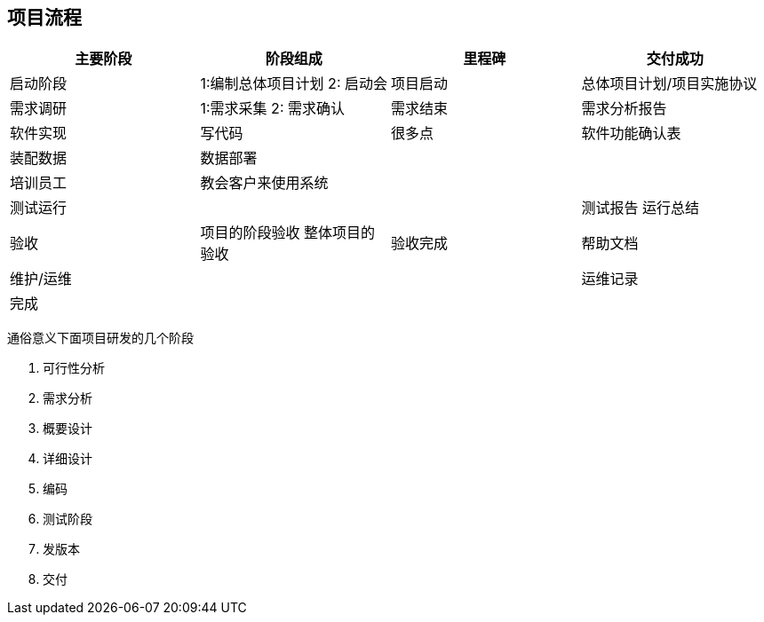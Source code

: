 == 项目流程

|===
|主要阶段 |阶段组成 |里程碑 |交付成功

|启动阶段
|1:编制总体项目计划 2: 启动会
|项目启动
|总体项目计划/项目实施协议

|需求调研
|1:需求采集 2: 需求确认
|需求结束
|需求分析报告

|软件实现
|写代码
|很多点
|软件功能确认表

|装配数据
|数据部署
|
|

|培训员工
|教会客户来使用系统
|
|

|测试运行
|
|
|测试报告 运行总结

|验收
|项目的阶段验收 整体项目的验收
|验收完成
|帮助文档

|维护/运维
|
|
|运维记录

|完成
|
|
|
|===


通俗意义下面项目研发的几个阶段

. 可行性分析
. 需求分析
. 概要设计
. 详细设计
. 编码
. 测试阶段
. 发版本
. 交付
